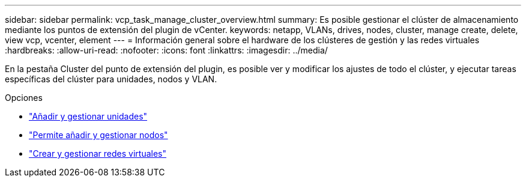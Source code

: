 ---
sidebar: sidebar 
permalink: vcp_task_manage_cluster_overview.html 
summary: Es posible gestionar el clúster de almacenamiento mediante los puntos de extensión del plugin de vCenter. 
keywords: netapp, VLANs, drives, nodes, cluster, manage create, delete, view vcp, vcenter, element 
---
= Información general sobre el hardware de los clústeres de gestión y las redes virtuales
:hardbreaks:
:allow-uri-read: 
:nofooter: 
:icons: font
:linkattrs: 
:imagesdir: ../media/


[role="lead"]
En la pestaña Cluster del punto de extensión del plugin, es posible ver y modificar los ajustes de todo el clúster, y ejecutar tareas específicas del clúster para unidades, nodos y VLAN.

.Opciones
* link:vcp_task_add_manage_drive.html["Añadir y gestionar unidades"]
* link:vcp_task_add_manage_nodes.html["Permite añadir y gestionar nodos"]
* link:vcp_task_create_manage_vlans.html["Crear y gestionar redes virtuales"]

